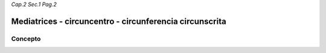 *Cap.2 Sec.1 Pag.2*

Mediatrices - circuncentro - circunferencia circunscrita
=========================================================

Concepto
-------------------
